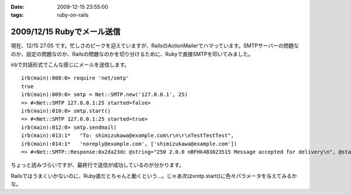 :date: 2009-12-15 23:55:00
:tags: ruby-on-rails

===========================
2009/12/15 Rubyでメール送信
===========================

現在、12/15 27:05 です。忙しさのピークを迎えていますが、RailsのActionMailerでハマっています。SMTPサーバーの問題なのか、設定の問題なのか、Railsの問題なのかを切り分けるために、Rubyで直接SMTPを叩いてみました。

irbで対話形式でこんな感じにメールを送信します。

::

  irb(main):008:0> require 'net/smtp'
  true
  irb(main):009:0> smtp = Net::SMTP.new('127.0.0.1', 25)
  => #<Net::SMTP 127.0.0.1:25 started=false>
  irb(main):010:0> smtp.start()
  => #<Net::SMTP 127.0.0.1:25 started=true>
  irb(main):012:0> smtp.sendmail(
  irb(main):013:1*   "To: shimizukawa@example.com\r\n\r\nTestTestTest",
  irb(main):014:1*   'noreply@example.com', ['shimizukawa@example.com'])
  => #<Net::SMTP::Response:0x2da23dc @string="250 2.0.0 nBFHk4B3023515 Message accepted for delivery\n", @status="250">

ちょっと読みづらいですが、最終行で送信が成功しているのが分かります。

Railsではうまくいかないのに、Ruby直だとちゃんと動くという...。じゃあ次はsmtp.start()に色々パラメータを与えてみるかな。



.. :extend type: text/x-rst
.. :extend:



.. :comments:
.. :comment id: 2009-12-16.5854118613
.. :title: Re:Rubyでメール送信
.. :author: しみずかわ
.. :date: 2009-12-16 23:43:06
.. :email: 
.. :url: 
.. :body:
.. 最終的には送信出来るようになりました。start()の:domainオプションがHELOコマンドに渡っているんですが、これがSMTPサーバー側の設定と合っていないとだめだったたけでした。
.. 
.. が、今度は別の問題が。initializers に以下の内容を書くと、手元の環境ではうまくいくのに本番環境では送信出来ないという...。どっちもWindowsなんだけどな。
.. 
.. config = Rails.configuration
.. config.action_mailer.delivery_method = :smtp
.. config.action_mailer.smtp_settings = {
..   :address => 'smtp.example.com',
..   :port => 25,
..   :domain => 'example.com',
.. }
.. 
.. ‥‥ RAILS_ENVがdevelopmentとproductionという違いがあるけど、関係あるかな？
